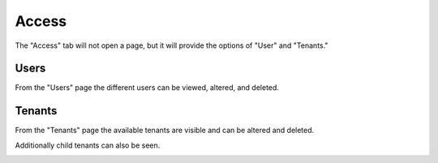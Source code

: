 .. _ux_access:

Access
======

The "Access" tab will not open a page, but it will provide the options of "User" and "Tenants."

Users
-----

From the "Users" page the different users can be viewed, altered, and deleted.

.. image:: /images/screens/webux/user.png

Tenants
-------

From the "Tenants" page the available tenants are visible and can be altered and deleted.

Additionally child tenants can also be seen.

.. image:: /images/screens/webux/tenant.png
